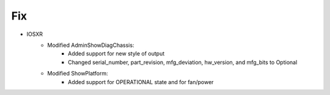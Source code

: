 --------------------------------------------------------------------------------
                                Fix
--------------------------------------------------------------------------------
* IOSXR
    * Modified AdminShowDiagChassis:
        * Added support for new style of output
        * Changed serial_number, part_revision, mfg_deviation, hw_version, and mfg_bits to Optional
    * Modified ShowPlatform:
        * Added support for OPERATIONAL state and for fan/power
